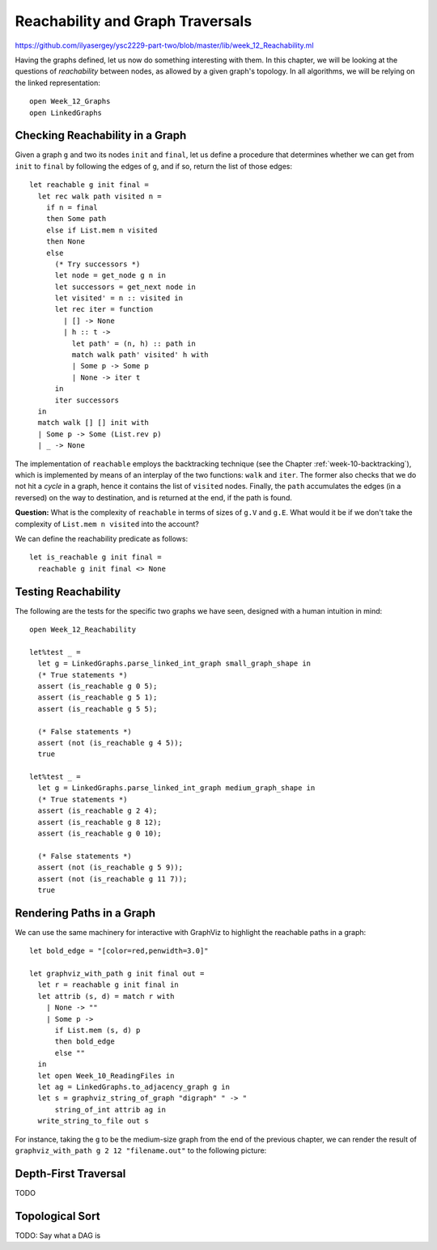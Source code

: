 .. -*- mode: rst -*-

.. _reachability:

Reachability and Graph Traversals
=================================

https://github.com/ilyasergey/ysc2229-part-two/blob/master/lib/week_12_Reachability.ml

Having the graphs defined, let us now do something interesting with them. In this chapter, we will be looking at the questions of *reachability* between nodes, as allowed by a given graph's topology. In all algorithms, we will be relying on the linked representation::

 open Week_12_Graphs
 open LinkedGraphs


Checking Reachability in a Graph
--------------------------------

Given a graph ``g`` and two its nodes ``init`` and ``final``, let us define a procedure that determines whether we can get from ``init`` to ``final`` by following the edges of ``g``, and if so, return the list of those edges::

 let reachable g init final = 
   let rec walk path visited n = 
     if n = final 
     then Some path
     else if List.mem n visited 
     then None
     else
       (* Try successors *)
       let node = get_node g n in
       let successors = get_next node in
       let visited' = n :: visited in
       let rec iter = function
         | [] -> None
         | h :: t -> 
           let path' = (n, h) :: path in
           match walk path' visited' h with
           | Some p -> Some p
           | None -> iter t
       in
       iter successors
   in
   match walk [] [] init with
   | Some p -> Some (List.rev p)
   | _ -> None

The implementation of ``reachable`` employs the backtracking technique (see the Chapter :ref:`week-10-backtracking`), which is implemented by means of an interplay of the two functions: ``walk`` and ``iter``. The former also checks that we do not hit a *cycle* in a graph, hence it contains the list of ``visited`` nodes. Finally, the ``path`` accumulates the edges (in a reversed) on the way to destination, and is returned at the end, if the path is found.

**Question:** What is the complexity of ``reachable`` in terms of sizes of ``g.V`` and ``g.E``. What would it be if we don't take the complexity of ``List.mem n visited`` into the account?

We can define the reachability predicate as follows::

 let is_reachable g init final = 
   reachable g init final <> None

Testing Reachability
--------------------

The following are the tests for the specific two graphs we have seen, designed with a human intuition in mind::

 open Week_12_Reachability

 let%test _ =  
   let g = LinkedGraphs.parse_linked_int_graph small_graph_shape in
   (* True statements *)
   assert (is_reachable g 0 5);
   assert (is_reachable g 5 1);
   assert (is_reachable g 5 5);

   (* False statements *)
   assert (not (is_reachable g 4 5));
   true

 let%test _ =  
   let g = LinkedGraphs.parse_linked_int_graph medium_graph_shape in
   (* True statements *)
   assert (is_reachable g 2 4);
   assert (is_reachable g 8 12);
   assert (is_reachable g 0 10);

   (* False statements *)
   assert (not (is_reachable g 5 9));
   assert (not (is_reachable g 11 7));
   true


Rendering Paths in a Graph
--------------------------

We can use the same machinery for interactive with GraphViz to highlight the reachable paths in a graph::

 let bold_edge = "[color=red,penwidth=3.0]"

 let graphviz_with_path g init final out = 
   let r = reachable g init final in 
   let attrib (s, d) = match r with
     | None -> ""
     | Some p -> 
       if List.mem (s, d) p 
       then bold_edge
       else ""
   in
   let open Week_10_ReadingFiles in
   let ag = LinkedGraphs.to_adjacency_graph g in
   let s = graphviz_string_of_graph "digraph" " -> " 
       string_of_int attrib ag in
   write_string_to_file out s

For instance, taking the ``g`` to be the medium-size graph from the end of the previous chapter, we can render the result of ``graphviz_with_path g 2 12 "filename.out"`` to the following picture:

.. image:: ../resources/path1.png
   :width: 500px
   :align: center





Depth-First Traversal
---------------------

TODO


Topological Sort
----------------

TODO: Say what a DAG is
